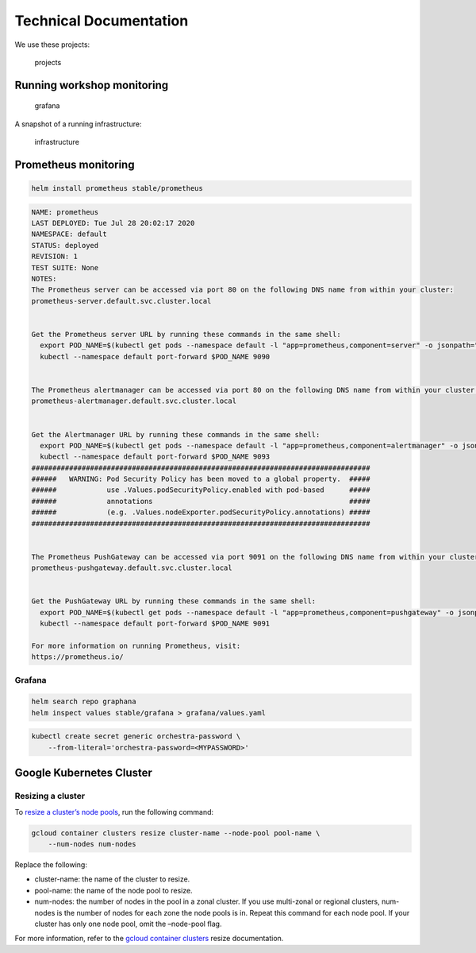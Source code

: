 Technical Documentation
=======================


We use these projects:

.. figure:: projects_used.png
   :alt: projects

   projects

Running workshop monitoring
---------------------------

.. figure:: grafana.png
   :alt: grafana

   grafana

A snapshot of a running infrastructure:

.. figure:: gke_running_snapshot.png
   :alt: infrastructure

   infrastructure

Prometheus monitoring
---------------------

.. code:: shell

    helm install prometheus stable/prometheus

.. code:: shell

    NAME: prometheus
    LAST DEPLOYED: Tue Jul 28 20:02:17 2020
    NAMESPACE: default
    STATUS: deployed
    REVISION: 1
    TEST SUITE: None
    NOTES:
    The Prometheus server can be accessed via port 80 on the following DNS name from within your cluster:
    prometheus-server.default.svc.cluster.local


    Get the Prometheus server URL by running these commands in the same shell:
      export POD_NAME=$(kubectl get pods --namespace default -l "app=prometheus,component=server" -o jsonpath="{.items[0].metadata.name}")
      kubectl --namespace default port-forward $POD_NAME 9090


    The Prometheus alertmanager can be accessed via port 80 on the following DNS name from within your cluster:
    prometheus-alertmanager.default.svc.cluster.local


    Get the Alertmanager URL by running these commands in the same shell:
      export POD_NAME=$(kubectl get pods --namespace default -l "app=prometheus,component=alertmanager" -o jsonpath="{.items[0].metadata.name}")
      kubectl --namespace default port-forward $POD_NAME 9093
    #################################################################################
    ######   WARNING: Pod Security Policy has been moved to a global property.  #####
    ######            use .Values.podSecurityPolicy.enabled with pod-based      #####
    ######            annotations                                               #####
    ######            (e.g. .Values.nodeExporter.podSecurityPolicy.annotations) #####
    #################################################################################


    The Prometheus PushGateway can be accessed via port 9091 on the following DNS name from within your cluster:
    prometheus-pushgateway.default.svc.cluster.local


    Get the PushGateway URL by running these commands in the same shell:
      export POD_NAME=$(kubectl get pods --namespace default -l "app=prometheus,component=pushgateway" -o jsonpath="{.items[0].metadata.name}")
      kubectl --namespace default port-forward $POD_NAME 9091

    For more information on running Prometheus, visit:
    https://prometheus.io/

Grafana
~~~~~~~

.. code:: shell

    helm search repo graphana
    helm inspect values stable/grafana > grafana/values.yaml

.. code:: shell

    kubectl create secret generic orchestra-password \
        --from-literal='orchestra-password=<MYPASSWORD>'

Google Kubernetes Cluster
-------------------------

Resizing a cluster
~~~~~~~~~~~~~~~~~~

To `resize a cluster’s node
pools <https://cloud.google.com/kubernetes-engine/docs/how-to/resizing-a-cluster>`__,
run the following command:

.. code:: shell

    gcloud container clusters resize cluster-name --node-pool pool-name \
        --num-nodes num-nodes

Replace the following:

-  cluster-name: the name of the cluster to resize.
-  pool-name: the name of the node pool to resize.
-  num-nodes: the number of nodes in the pool in a zonal cluster. If you
   use multi-zonal or regional clusters, num-nodes is the number of
   nodes for each zone the node pools is in. Repeat this command for
   each node pool. If your cluster has only one node pool, omit the
   –node-pool flag.

For more information, refer to the `gcloud container
clusters <https://cloud.google.com/sdk/gcloud/reference/container/clusters/resize>`__
resize documentation.
